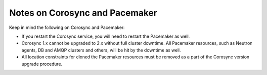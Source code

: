 .. _corosync2:

Notes on Corosync and Pacemaker
===============================

Keep in mind the following on
Corosync and Pacemaker:

* If you restart the Corosync service, you will need to
  restart the Pacemaker as well.

* Corosync 1.x cannot be upgraded to 2.x without full
  cluster downtime. All Pacemaker resources, such as Neutron
  agents, DB and AMQP clusters and others, will be hit by the
  downtime as well.

* All location constraints for cloned the Pacemaker resources
  must be removed as a part of the Corosync version upgrade
  procedure.
